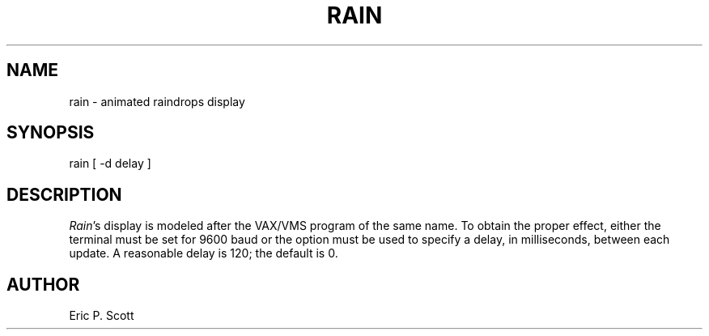 .\" Copyright (c) 1989, 1993
.\"	The Regents of the University of California.  All rights reserved.
.\"
.\" Redistribution and use in source and binary forms, with or without
.\" modification, are permitted provided that the following conditions
.\" are met:
.\" 1. Redistributions of source code must retain the above copyright
.\"    notice, this list of conditions and the following disclaimer.
.\" 2. Redistributions in binary form must reproduce the above copyright
.\"    notice, this list of conditions and the following disclaimer in the
.\"    documentation and/or other materials provided with the distribution.
.\" 3. All advertising materials mentioning features or use of this software
.\"    must display the following acknowledgement:
.\"	This product includes software developed by the University of
.\"	California, Berkeley and its contributors.
.\" 4. Neither the name of the University nor the names of its contributors
.\"    may be used to endorse or promote products derived from this software
.\"    without specific prior written permission.
.\"
.\" THIS SOFTWARE IS PROVIDED BY THE REGENTS AND CONTRIBUTORS ``AS IS'' AND
.\" ANY EXPRESS OR IMPLIED WARRANTIES, INCLUDING, BUT NOT LIMITED TO, THE
.\" IMPLIED WARRANTIES OF MERCHANTABILITY AND FITNESS FOR A PARTICULAR PURPOSE
.\" ARE DISCLAIMED.  IN NO EVENT SHALL THE REGENTS OR CONTRIBUTORS BE LIABLE
.\" FOR ANY DIRECT, INDIRECT, INCIDENTAL, SPECIAL, EXEMPLARY, OR CONSEQUENTIAL
.\" DAMAGES (INCLUDING, BUT NOT LIMITED TO, PROCUREMENT OF SUBSTITUTE GOODS
.\" OR SERVICES; LOSS OF USE, DATA, OR PROFITS; OR BUSINESS INTERRUPTION)
.\" HOWEVER CAUSED AND ON ANY THEORY OF LIABILITY, WHETHER IN CONTRACT, STRICT
.\" LIABILITY, OR TORT (INCLUDING NEGLIGENCE OR OTHERWISE) ARISING IN ANY WAY
.\" OUT OF THE USE OF THIS SOFTWARE, EVEN IF ADVISED OF THE POSSIBILITY OF
.\" SUCH DAMAGE.
.\"
.\"	@(#)rain.6	8.1 (Berkeley) 5/31/93
.\" $FreeBSD: src/games/rain/rain.6,v 1.4 1999/08/27 23:29:13 peter Exp $
.\"
.TH RAIN 6 "May 31, 1993"
.UC 4
.SH NAME
rain \- animated raindrops display
.SH SYNOPSIS
rain
[ \-d delay ]
.SH DESCRIPTION
.PP
.ad b
.IR Rain 's
display is modeled after the VAX/VMS program of the same name.
To obtain the proper effect, either the terminal must be set for 9600
baud or the
.Fl d
option must be used to specify a delay, in milliseconds, between each
update.  A reasonable delay is 120; the default is 0.
.SH AUTHOR
Eric P. Scott
